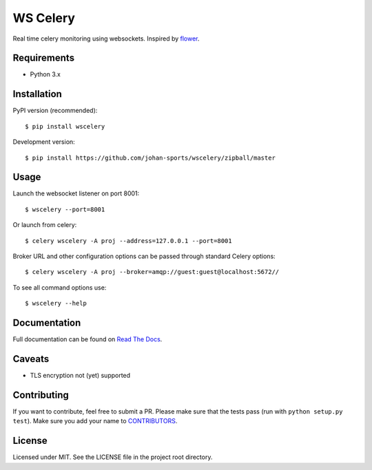 =========
WS Celery
=========

.. image:: https://img.shields.io/pypi/v/wscelery.svg
    :target: https://pypi.python.org/pypi/wscelery

.. image:: https://travis-ci.org/johan-sports/wscelery.svg?branch=master
    :target: https://travis-ci.org/johan-sports/wscelery

.. image:: https://readthedocs.org/projects/wscelery/badge/?version=latest
    :target: http://wscelery.readthedocs.io/en/latest/?badge=latest
    :alt: Documentation Status

Real time celery monitoring using websockets. Inspired by `flower <https://github.com/mher/flower>`__.

************
Requirements 
************

* Python 3.x

************
Installation
************

PyPI version (recommended): ::

    $ pip install wscelery

Development version: ::

    $ pip install https://github.com/johan-sports/wscelery/zipball/master

*****
Usage
*****

Launch the websocket listener on port 8001: ::

    $ wscelery --port=8001

Or launch from celery: ::

    $ celery wscelery -A proj --address=127.0.0.1 --port=8001

Broker URL and other configuration options can be passed through standard Celery options: ::

    $ celery wscelery -A proj --broker=amqp://guest:guest@localhost:5672//

To see all command options use: ::

    $ wscelery --help

*************
Documentation
*************

Full documentation can be found on `Read The Docs`_.

.. _`Read The Docs`: https://wscelery.readthedocs.io

*******
Caveats
*******

* TLS encryption not (yet) supported

************
Contributing
************

If you want to contribute, feel free to submit a PR. Please make sure that the tests pass
(run with ``python setup.py test``). Make sure you add your name to `CONTRIBUTORS`_.

.. _`CONTRIBUTORS`: https://github.com/johan-sports/wscelery/tree/master/CONTRIBUTORS

*******
License
*******

Licensed under MIT. See the LICENSE file in the project root directory.
